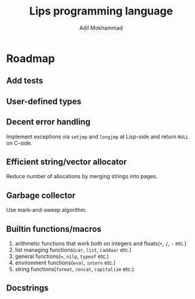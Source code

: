 #+TITLE: Lips programming language
#+AUTHOR: Adil Mokhammad

* Roadmap

** Add tests

** User-defined types

** Decent error handling

Implement exceptions via =setjmp= and =longjmp= at Lisp-side and return =NULL= on C-side.

** Efficient string/vector allocator

Reduce number of allocations by merging strings into pages.

** Garbage collector

Use mark-and-sweep algorithm.

** Builtin functions/macros

 1. arithmetic functions that work both on integers and floats(=+=, =/=, =-= etc.)
 2. list managing functions(=car=, =list=, =caddaar= etc.)
 3. general functions(===, =nilp=, =typeof= etc.)
 4. environment functions(=eval=, =intern= etc.)
 5. string functions(=format=, =concat=, =capitalize= etc.)

** Docstrings
